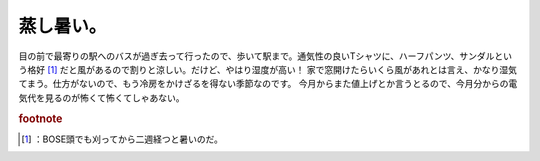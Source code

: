﻿蒸し暑い。
##########


目の前で最寄りの駅へのバスが過ぎ去って行ったので、歩いて駅まで。通気性の良いTシャツに、ハーフパンツ、サンダルという格好 [#]_ だと風があるので割りと涼しい。だけど、やはり湿度が高い！ 家で窓開けたらいくら風があれとは言え、かなり湿気てまう。仕方がないので、もう冷房をかけざるを得ない季節なのです。
今月からまた値上げとか言うとるので、今月分からの電気代を見るのが怖くて怖くてしゃあない。


.. rubric:: footnote

.. [#] ：BOSE頭でも刈ってから二週経つと暑いのだ。



.. author:: mkouhei
.. categories:: 生活, 
.. tags::


